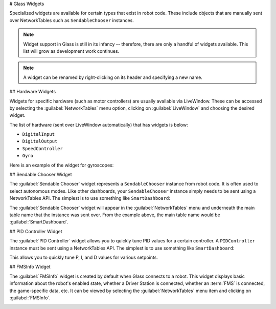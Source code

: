 # Glass Widgets

Specialized widgets are available for certain types that exist in robot code. These include objects that are manually sent over NetworkTables such as ``SendableChooser`` instances.

.. note:: Widget support in Glass is still in its infancy -- therefore, there are only a handful of widgets available. This list will grow as development work continues.

.. note:: A widget can be renamed by right-clicking on its header and specifying a new name.

## Hardware Widgets

Widgets for specific hardware (such as motor controllers) are usually available via LiveWindow. These can be accessed by selecting the :guilabel:`NetworkTables` menu option, clicking on :guilabel:`LiveWindow` and choosing the desired widget.

.. image:: images/livewindow.png

The list of hardware (sent over LiveWindow automatically) that has widgets is below:

- ``DigitalInput``
- ``DigitalOutput``
- ``SpeedController``
- ``Gyro``

Here is an example of the widget for gyroscopes:

.. image:: images/gyro.png
   :alt: Gyro widget with both text and dial visualizations of the current gyro angle. Current Gyro Angle in degrees is -60.9704.

## Sendable Chooser Widget

The :guilabel:`Sendable Chooser` widget represents a ``SendableChooser`` instance from robot code. It is often used to select autonomous modes. Like other dashboards, your ``SendableChooser`` instance simply needs to be sent using a NetworkTables API. The simplest is to use something like ``SmartDashboard``:

.. tab-set-code::
   ```java
   SmartDashboard.putData("Auto Selector", m_selector);
   ```

   ```c++
   frc::SmartDashboard::PutData("Auto Selector", &m_selector);
   ```

   ```python
   from wpilib import SmartDashboard
   SmartDashboard.putData("Auto Selector", selector)
   ```

The :guilabel:`Sendable Chooser` widget will appear in the :guilabel:`NetworkTables` menu and underneath the main table name that the instance was sent over. From the example above, the main table name would be :guilabel:`SmartDashboard`.

.. image:: images/sendable-chooser.png

## PID Controller Widget

The :guilabel:`PID Controller` widget allows you to quickly tune PID values for a certain controller. A ``PIDController`` instance must be sent using a NetworkTables API. The simplest is to use something like ``SmartDashboard``:

.. tab-set-code::
   ```java
   SmartDashboard.putData("Elevator PID Controller", m_elevatorPIDController);
   ```

   ```c++
   frc::SmartDashboard::PutData("Elevator PID Controller", &m_elevatorPIDController);
   ```

   ```python
   from wpilib import SmartDashboard
   SmartDashboard.putData("Elevator PID Controller", elevatorPIDController)
   ```

This allows you to quickly tune P, I, and D values for various setpoints.

.. image:: images/pid.png
   :alt: PID widget for the Elevator PID Controller. P = 3.0, I = 0.001, D = 0.050, Setpoint = 0.0.

## FMSInfo Widget

The :guilabel:`FMSInfo` widget is created by default when Glass connects to a robot. This widget displays basic information about the robot's enabled state, whether a Driver Station is connected, whether an :term:`FMS` is connected, the game-specific data, etc. It can be viewed by selecting the :guilabel:`NetworkTables` menu item and clicking on :guilabel:`FMSInfo`.

.. image:: images/fms-info.png

